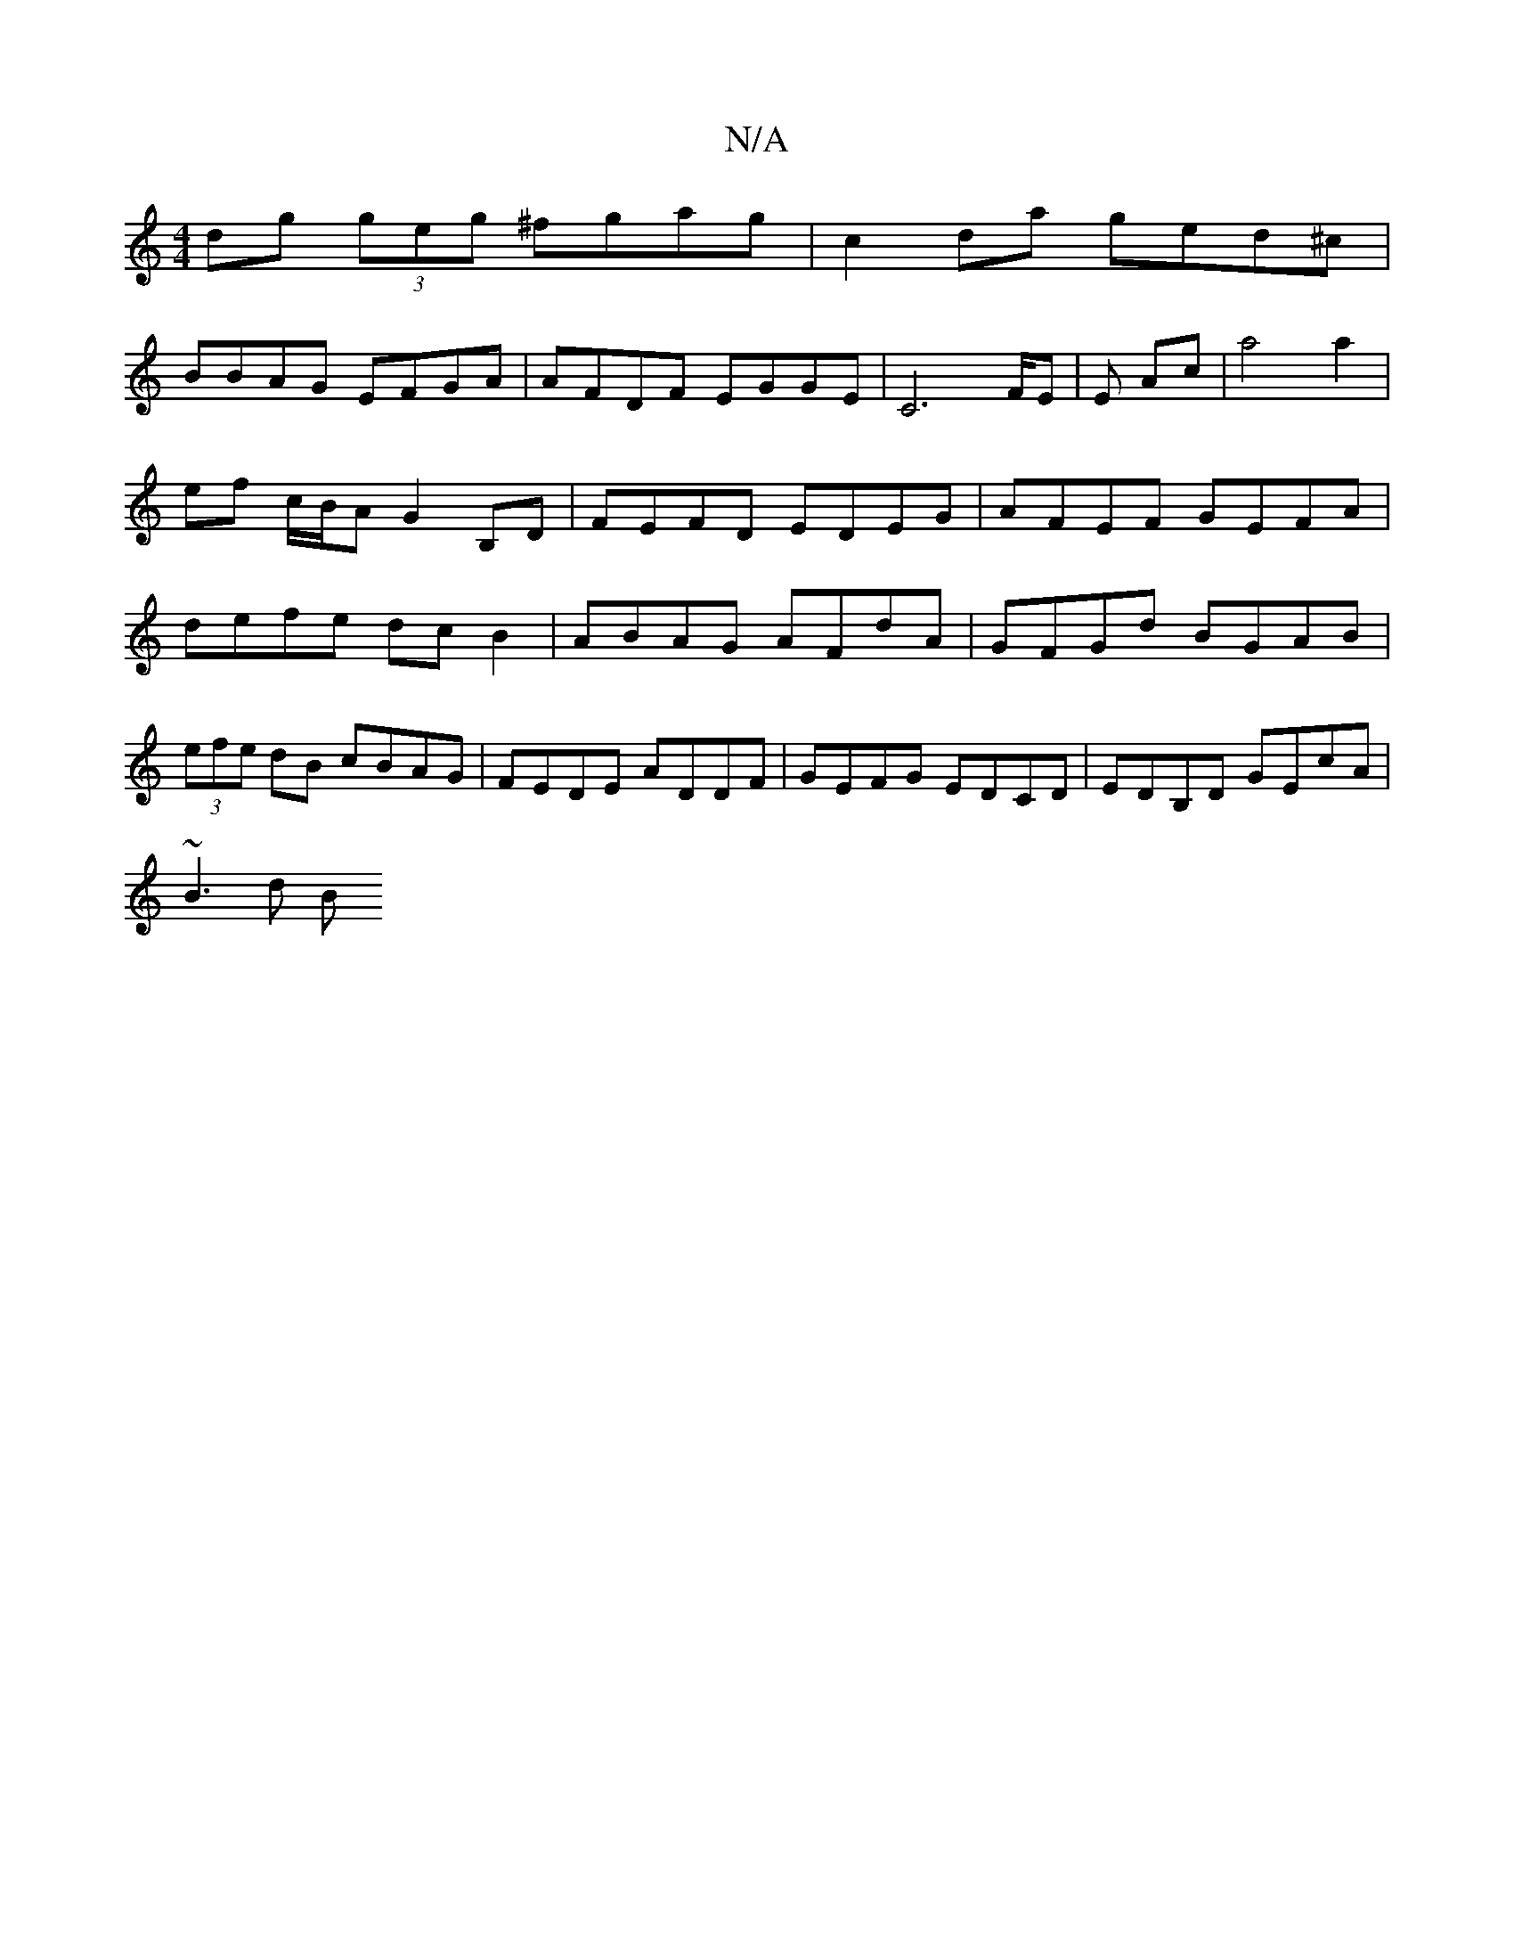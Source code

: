 X:1
T:N/A
M:4/4
R:N/A
K:Cmajor
dg (3geg ^fgag| c2da ged^c|
BBAG EFGA|AFDF EGGE| C4>FE | E Ac | a4 a2 | ef c/B/A G2 B,D | FEFD EDEG |AFEF GEFA|defe dcB2|ABAG AFdA|GFGd BGAB|(3efe dB cBAG | FEDE ADDF | GEFG EDCD | EDB,D GEcA |
~B3d B